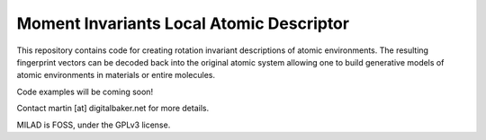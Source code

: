 Moment Invariants Local Atomic Descriptor
=========================================

.. image:: docs/source/img/milad_logo.svg
   :alt: MILAD logo

.. image:: docs/source/img/encode_decode.png
   :alt: The rotationally invariant encoding and decoding of a molecule


This repository contains code for creating rotation invariant descriptions of atomic environments.
The resulting fingerprint vectors can be decoded back into the original atomic system allowing one to build generative models of atomic environments in materials or entire molecules.

Code examples will be coming soon!

Contact martin [at] digitalbaker.net for more details.

MILAD is FOSS, under the GPLv3 license.
